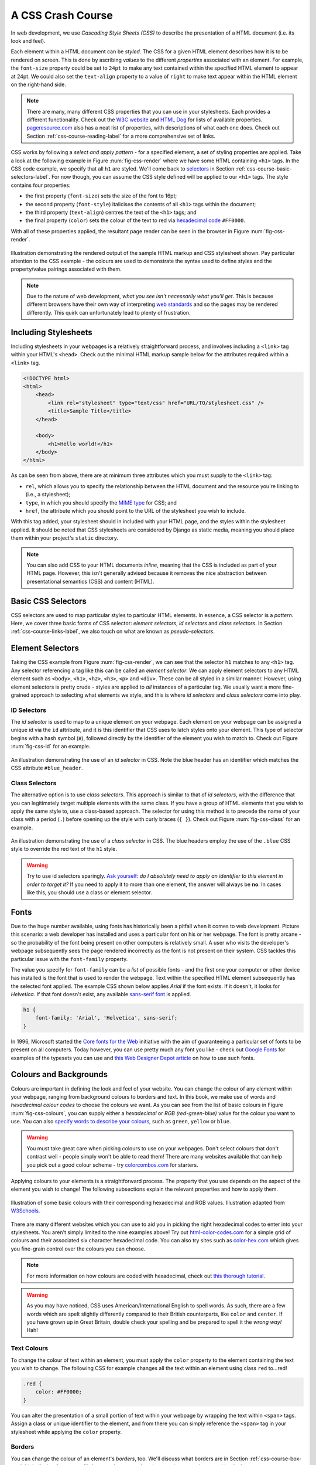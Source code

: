 .. _css-course-label:

A CSS Crash Course
==================
In web development, we use *Cascading Style Sheets (CSS)* to describe the presentation of a HTML document (i.e. its look and feel).

Each element within a HTML document can be *styled*. The CSS for a given HTML element describes how it is to be rendered on screen. This is done by ascribing *values* to the different *properties* associated with an element. For example, the ``font-size`` property could be set to ``24pt`` to make any text contained within the specified HTML element to appear at 24pt. We could also set the ``text-align`` property to a value of ``right`` to make text appear within the HTML element on the right-hand side.

.. note:: There are many, many different CSS properties that you can use in your stylesheets. Each provides a different functionality. Check out the `W3C website <http://www.w3.org/TR/CSS2/propidx.html>`_ and `HTML Dog <http://www.htmldog.com/reference/cssproperties/>`_ for lists of available properties. `pageresource.com <http://www.pageresource.com/dhtml/cssprops.htm>`_ also has a neat list of properties, with descriptions of what each one does. Check out Section :ref:`css-course-reading-label` for a more comprehensive set of links.

CSS works by following a *select and apply pattern* - for a specified element, a set of styling properties are applied. Take a look at the following example in Figure :num:`fig-css-render` where we have some HTML containing ``<h1>`` tags. In the CSS code example, we specify that all ``h1`` are styled.  We'll come back to `selectors <http://www.w3schools.com/cssref/css_selectors.asp>`_ in Section :ref:`css-course-basic-selectors-label`. For now though, you can assume the CSS style defined will be applied to our ``<h1>`` tags. The style contains four properties:

- the first property (``font-size``) sets the size of the font to 16pt;
- the second property (``font-style``) italicises the contents of all ``<h1>`` tags within the document;
- the third property (``text-align``) centres the text of the ``<h1>`` tags; and
- the final property (``color``) sets the colour of the text to red via `hexadecimal code <http://html-color-codes.com/>`_ ``#FF0000``.

With all of these properties applied, the resultant page render can be seen in the browser in Figure :num:`fig-css-render`.

.. _fig-css-render:

.. figure:: ../images/css-render.pdf
	:figclass: align-center

	Illustration demonstrating the rendered output of the sample HTML markup and CSS stylesheet shown. Pay particular attention to the CSS example - the colours are used to demonstrate the syntax used to define styles and the property/value pairings associated with them.

.. note:: Due to the nature of web development, *what you see isn't necessarily what you'll get*. This is because different browsers have their own way of interpreting `web standards <http://en.wikipedia.org/wiki/Web_standards>`_ and so the pages may be rendered differently. This quirk can unfortunately lead to plenty of frustration.

Including Stylesheets
---------------------
Including stylesheets in your webpages is a relatively straightforward process, and involves including a ``<link>`` tag within your HTML's ``<head>``. Check out the minimal HTML markup sample below for the attributes required within a ``<link>`` tag.

.. code-block:: html
	
	<!DOCTYPE html>
	<html>
	    <head>
	        <link rel="stylesheet" type="text/css" href="URL/TO/stylesheet.css" />
	        <title>Sample Title</title>
	    </head>
	    
	    <body>
	        <h1>Hello world!</h1>
	    </body>
	</html>

As can be seen from above, there are at minimum three attributes which you must supply to the ``<link>`` tag:

- ``rel``, which allows you to specify the relationship between the HTML document and the resource you're linking to (i.e., a stylesheet);
- ``type``, in which you should specify the `MIME type <http://en.wikipedia.org/wiki/Internet_media_type>`_ for CSS; and
- ``href``, the attribute which you should point to the URL of the stylesheet you wish to include.

With this tag added, your stylesheet should in included with your HTML page, and the styles within the stylesheet applied. It should be noted that CSS stylesheets are considered by Django as static media, meaning you should place them within your project's ``static`` directory.

.. note:: You can also add CSS to your HTML documents *inline*, meaning that the CSS is included as part of your HTML page. However, this isn't generally advised because it removes the nice abstraction between presentational semantics (CSS) and content (HTML). 

.. _css-course-basic-selectors-label:

Basic CSS Selectors
-------------------
CSS selectors are used to map particular styles to particular HTML elements. In essence, a CSS selector is a *pattern*. Here, we cover three basic forms of CSS selector: *element selectors*, *id selectors* and *class selectors*. In Section :ref:`css-course-links-label`, we also touch on what are known as *pseudo-selectors*.

Element Selectors
-----------------
Taking the CSS example from Figure :num:`fig-css-render`, we can see that the selector ``h1`` matches to any ``<h1>`` tag. Any selector referencing a tag like this can be called an *element selector*. We can apply element selectors to any HTML element such as ``<body>``, ``<h1>``, ``<h2>``, ``<h3>``, ``<p>`` and ``<div>``. These can be all styled in a similar manner. However, using element selectors is pretty crude - styles are applied to *all* instances of a particular tag. We usually want a more fine-grained approach to selecting what elements we style, and this is where *id selectors* and *class selectors* come into play.

ID Selectors
............
The *id selector* is used to map to a unique element on your webpage. Each element on your webpage can be assigned a unique id via the ``id`` attribute, and it is this identifier that CSS uses to latch styles onto your element. This type of selector begins with a hash symbol (``#``), followed directly by the identifier of the element you wish to match to. Check out Figure :num:`fig-css-id` for an example.

.. _fig-css-id:

.. figure:: ../images/css-id.pdf
	:figclass: align-center

	An illustration demonstrating the use of an *id selector* in CSS. Note the blue header has an identifier which matches the CSS attribute ``#blue_header``.

Class Selectors
...............
The alternative option is to use *class selectors*. This approach is similar to that of *id selectors*, with the difference that you can legitimately target multiple elements with the same class. If you have a group of HTML elements that you wish to apply the same style to, use a class-based approach. The selector for using this method is to precede the name of your class with a period (``.``) before opening up the style with curly braces (``{ }``). Check out Figure :num:`fig-css-class` for an example.

.. _fig-css-class:

.. figure:: ../images/css-class.pdf
	:figclass: align-center

	An illustration demonstrating the use of a *class selector* in CSS. The blue headers employ the use of the ``.blue`` CSS style to override the red text of the ``h1`` style.

.. warning:: Try to use id selectors sparingly. `Ask yourself: <http://net.tutsplus.com/tutorials/html-css-techniques/the-30-css-selectors-you-must-memorize/>`_ *do I absolutely need to apply an identifier to this element in order to target it?* If you need to apply it to more than one element, the answer will always be **no**. In cases like this, you should use a class or element selector.

Fonts
-----
Due to the huge number available, using fonts has historically been a pitfall when it comes to web development. Picture this scenario: a web developer has installed and uses a particular font on his or her webpage. The font is pretty arcane - so the probability of the font being present on other computers is relatively small. A user who visits the developer's webpage subsequently sees the page rendered incorrectly as the font is not present on their system. CSS tackles this particular issue with the ``font-family`` property.

The value you specify for ``font-family`` can be a *list* of possible fonts - and the first one your computer or other device has installed is the font that is used to render the webpage. Text within the specified HTML element subsequently has the selected font applied. The example CSS shown below applies *Arial* if the font exists. If it doesn't, it looks for *Helvetica*. If that font doesn't exist, any available `sans-serif font <http://en.wikipedia.org/wiki/Sans-serif>`_ is applied.

.. code-block:: css
	
	h1 {
	    font-family: 'Arial', 'Helvetica', sans-serif;
	}

In 1996, Microsoft started the `Core fonts for the Web <http://en.wikipedia.org/wiki/Core_fonts_for_the_Web>`_ initiative with the aim of guaranteeing a particular set of fonts to be present on all computers. Today however, you can use pretty much any font you like - check out `Google Fonts <http://www.google.com/fonts>`_ for examples of the typesets you can use and `this Web Designer Depot article <http://www.webdesignerdepot.com/2013/01/how-to-use-any-font-you-like-with-css3/>`_ on how to use such fonts.

Colours and Backgrounds
-----------------------
Colours are important in defining the look and feel of your website. You can change the colour of any element within your webpage, ranging from background colours to borders and text. In this book, we make use of words and *hexadecimal colour codes* to choose the colours we want. As you can see from the list of basic colours in Figure :num:`fig-css-colours`, you can supply either a *hexadecimal* or *RGB (red-green-blue)* value for the colour you want to use. You can also `specify words to describe your colours <http://www.w3schools.com/cssref/css_colornames.asp>`_, such as ``green``, ``yellow`` or ``blue``.

.. warning:: You must take great care when picking colours to use on your webpages. Don't select colours that don't contrast well - people simply won't be able to read them! There are many websites available that can help you pick out a good colour scheme - try `colorcombos.com <http://www.colorcombos.com/>`_ for starters.

Applying colours to your elements is a straightforward process. The property that you use depends on the aspect of the element you wish to change! The following subsections explain the relevant properties and how to apply them.

.. _fig-css-colours:

.. figure:: ../images/css-colours.pdf
	:figclass: align-center
	
	Illustration of some basic colours with their corresponding hexadecimal and RGB values. Illustration adapted from `W3Schools <http://www.w3schools.com/cssref/css_colors.asp>`_.

There are many different websites which you can use to aid you in picking the right hexadecimal codes to enter into your stylesheets. You aren't simply limited to the nine examples above! Try out `html-color-codes.com <http://html-color-codes.com/>`_ for a simple grid of colours and their associated six character hexadecimal code. You can also try sites such as `color-hex.com <http://www.color-hex.com/color-wheel/>`_ which gives you fine-grain control over the colours you can choose.

.. note:: For more information on how colours are coded with hexadecimal, check out `this thorough tutorial <http://www.quackit.com/css/css_color_codes.cfm>`_.

.. warning:: As you may have noticed, CSS uses American/International English to spell words. As such, there are a few words which are spelt slightly differently compared to their British counterparts, like ``color`` and ``center``. If you have grown up in Great Britain, double check your spelling and be prepared to spell it the *wrong way!* Hah!

.. _css-course-colours-text-label:

Text Colours
............
To change the colour of text within an element, you must apply the ``color`` property to the element containing the text you wish to change.
The following CSS for example changes all the text within an element using class ``red`` to...red!

.. code-block:: css
	
	.red {
	    color: #FF0000;
	}

You can alter the presentation of a small portion of text within your webpage by wrapping the text within ``<span>`` tags. Assign a class or unique identifier to the element, and from there you can simply reference the ``<span>`` tag in your stylesheet while applying the ``color`` property.

Borders
.......
You can change the colour of an element's *borders*, too. We'll discuss what borders are in Section :ref:`css-course-box-model-label` - but for now, we'll show you how to apply colours to them to make everything look pretty.

Border colours can be specified with the ``border-color`` property. You can supply one colour for all four sides of your border, or specify a different colour for each side. To achieve this, you'll need to supply different colours, each separated by a space.

.. code-block:: css
	
	.some-element {
	    border-color: #000000 #FF0000 #00FF00
	}

In the example above, we use multiple colours to specify a different colour for three sides. Starting at the top, we rotate clockwise. Thus, the order of colours for each side would be ``top right bottom left``.

Our example applies any element with class ``some-element`` with a black top border, a red right border and a green bottom border. No left border value is supplied, meaning that the left-hand border is left transparent. To specify a color for only one side of an element's border, consider using the ``border-top-color``, ``border-right-color``, ``border-bottom-color`` and ``border-left-color`` properties where appropriate.

Background Colours
..................
You can also change the colour of an element's background through use of the CSS ``background-color`` property. Like the ``color`` property described above, the ``background-color`` property can be easily applied by specifying a single colour as its value. Check out the example below which applies a bright green background to the entire webpage. Yuck!

.. code-block:: css
	
	body {
	    background-color: #00FF00;
	}

Background Images
.................
Of course, a colour isn't the only way to change your backgrounds. You can also apply background images to your elements, too. We can achieve this through the ``background-image`` property.

.. code-block:: css
	
	#some-unique-element {
	    background-image: url('../images/filename.png');
	    background-color: #000000;
	}

The example above makes use of ``filename.png`` as the background image for the element with identifier ``some-unique-element``. The path to your image is specified *relative to the path of your CSS stylesheet*. Our example above uses the `double dot notation to specify the relative path <http://programmers.stackexchange.com/a/186719>`_ to the image. *Don't provide an absolute path here; it won't work as you expect!* We also apply a black background colour to fill the gaps left by our background image - it may not fill the entire size of the element.

.. note:: By default, background images default to the top-left corner of the relevant element and are repeated on both the horizontal and vertical axes. You can customise this functionality by altering `how the image is repeated <http://www.w3schools.com/cssref/pr_background-repeat.asp>`_ with the ``background-image`` property. You can also specify `where the image is placed <http://www.w3schools.com/cssref/pr_background-position.asp>`_ by default with the ``background-position`` property.

.. _css-course-positioning:

Containers, Block-Level and Inline Elements
-------------------------------------------
Throughout the crash course thus far, we've introduced you to the ``<span>`` element but have neglected to tell you what it is. All will become clear in this section as we explain *inline* and *block-level* elements.

A ``<span>`` is considered to be a so-called *container element*. Along with a ``<div>`` tag, these elements are themselves meaningless and are provided only for you to *contain* and *separate* your page's content in a logical manner. For example, you may use a ``<div>`` to contain markup related to a navigation bar, with another ``<div>`` to contain markup related to the footer of your webpage. As containers themselves are meaningless, styles are usually applied to help control the presentational semantics of your webpage.

Containers come in two flavours: *block-level elements* and *inline elements*. Check out Figure :num:`fig-css-nesting-blocks` for an illustration of the two kinds in action, and read on for a short description of each.

.. _fig-css-nesting-blocks:

.. figure:: ../images/css-nesting-blocks.pdf
	:figclass: align-center
	
	Diagram demonstrating how block-level elements and inline elements are rendered by default. With block-level elements as green, note how a line break is taken between each element. Conversely, inline elements can appear on the same line beside each other. You can also nest block-level and inline elements within each other, but block-level elements cannot be nested within an inline element.

Block-Level Elements
....................
In simple terms, a *block-level element* are by default rectangular in shape and spread across the entire width of the containing element. Block-level elements therefore by default appear underneath each other. The rectangular structure of each block-level element is commonly referred to as the *box model*, which we discuss in Section :ref:`css-course-box-model-label`. A typical block-level element you will use is the ``<div>`` tag, short for *division.*

Block-level elements can be nested within other block-level elements to create a hierarchy of elements. You can also nest *inline elements* within block-level elements, but not vice-versa! Read on to find out why.

Inline Elements
...............
An *inline element* does exactly what it says on the tin. These elements appear *inline* to block-level elements on your webpage, and are commonly found to be wrapped around text. You'll find that ``<span>`` tags are commonly used for this purpose.

This text-wrapping application was explained in Section :ref:`css-course-colours-text-label`, where a portion of text could be wrapped in ``<span>`` tags to change its colour. The corresponding HTML markup would look similar to the example below.

.. code-block:: html
	
	<div>
	    This is some text wrapped within a block-level element. <span class="red">This text is wrapped within an inline element!</span> But this text isn't.
	</div>

Refer back to Figure :num:`fig-css-nesting-blocks` to refresh your mind about what you can and cannot nest before you move on.

Basic Positioning
-----------------
An important concept that we have not yet covered in this CSS crash course regards the positioning of elements within your webpage. Most of the time, you'll be satisfied with inline elements appearing alongside each other, and block-level elements appearing underneath each other. These elements are said to be *positioned statically*.

However, there will be scenarios where you require a little bit more control on where everything goes. In this section, we'll briefly cover three important techniques for positioning elements within your webpage: *floats*, *relative positioning* and *absolute positioning*.

Floats
......
CSS *floats* are one of the most straightforward techniques for positioning elements within your webpage. Using floats allows us to position elements to the left or right of a particular container - or page.

Let's work through an example. Consider the following HTML markup and CSS code.

.. code-block:: html
	
	<div class="container">
	    <span class="yellow">Span 1</span>
	    <span class="blue">Span 2</span>
	</div>

.. code-block:: css
	
	.container {
	    border: 1px solid black;
	}
	
	.yellow {
	    background-color: yellow;
	    border: 1px solid black;
	}
	
	.blue {
	    background-color: blue;
	    border: 1px solid black;
	}

This produces the output shown below.

.. raw:: html
	
	<style type="text/css">
		.css-float-ex1-container {
		    border: 1px solid black;
			padding: 10px;
		}
	
		.css-float-ex1-yellow {
		    background-color: yellow;
		    border: 1px solid black;
		}
	
		.css-float-ex1-blue {
		    background-color: blue;
		    border: 1px solid black;
		}
	</style>
	
	<div class="css-float-ex1-container">
	    <span class="css-float-ex1-yellow">Span 1</span>
	    <span class="css-float-ex1-blue">Span 2</span>
	</div>
	
We can see that each element follows its natural flow: the container element with class ``container`` spans the entire width of its parent container, while each of the ``<span>`` elements are enclosed inline within the parent. Now suppose that we wish to then move the blue element with text ``Span 2`` to the right of its container. We can achieve this by modifying our CSS ``.blue`` class to look like the following example.

.. code-block:: css
	
	.blue {
	    background-color: blue;
	    border: 1px solid black;
	    float: right;
	}

By applying the ``float: right;`` property and value pairing, we should then see something similar to the example shown below.

.. raw:: html
	
	<style type="text/css">
		.css-float-ex2-container {
		    border: 1px solid black;
			padding: 10px;
		}

		.css-float-ex2-yellow {
		    background-color: yellow;
		    border: 1px solid black;
		}

		.css-float-ex2-blue {
		    background-color: blue;
		    border: 1px solid black;
		    float: right;
		}
	</style>

	<div class="css-float-ex2-container">
	    <span class="css-float-ex2-yellow">Span 1</span>
	    <span class="css-float-ex2-blue">Span 2</span>
	</div>

Note how the ``.blue`` element now appears at the right of its parent container, ``.container``. We have in effect disturbed the natural flow of our webpage by artificially moving an element! What if we then also applied ``float: left`` to the ``.yellow`` ``<span>``?

.. raw:: html
	
	<style type="text/css">
		.css-float-ex3-container {
		    border: 1px solid black;
			padding: 10px;
			margin-bottom: 20px;
		}

		.css-float-ex3-yellow {
		    background-color: yellow;
		    border: 1px solid black;
		    float: left;
		}

		.css-float-ex3-blue {
		    background-color: blue;
		    border: 1px solid black;
		    float: right;
		}
	</style>

	<div class="css-float-ex3-container">
	    <span class="css-float-ex3-yellow">Span 1</span>
	    <span class="css-float-ex3-blue">Span 2</span>
	</div>

This would float the ``.yellow`` element, removing it from the natural flow of the webpage. In effect, it is not sitting on top of the ``.container`` container. This explains why the parent container does not now fill down with the ``<span>`` elements like you would expect. You can apply the ``overflow: hidden;`` property to the parent container as shown below to fix this problem. For more information on how this trick works, have a look at `this QuirksMode.org online article <http://www.quirksmode.org/css/clearing.html>`_.

.. code-block:: css
	
	.container {
	    border: 1px solid black;
	    overflow: hidden;
	}

.. raw:: html

	<style type="text/css">
		.css-float-ex4-container {
		    border: 1px solid black;
		    overflow: hidden;
			padding: 10px;
		}

		.css-float-ex4-yellow {
		    background-color: yellow;
		    border: 1px solid black;
		    float: left;
		}

		.css-float-ex4-blue {
		    background-color: blue;
		    border: 1px solid black;
		    float: right;
		}
	</style>

	<div class="css-float-ex4-container">
	    <span class="css-float-ex4-yellow">Span 1</span>
	    <span class="css-float-ex4-blue">Span 2</span>
	</div>

Applying ``overflow: hidden`` ensures that that our ``.container`` pushes down to the appropriate height.

Relative Positioning
....................
*Relative positioning* can be used if you required a greater degree of control over where elements are positioned on your webpage. As the name may suggest to you, relative positioning allows you to position an element *relative to where it would otherwise be located.* We make use of relative positioning with the ``position: relative;`` property and value pairing. However, that's only part of the story.

Let's explain how this works. Consider our previous example where two ``<span>`` elements are sitting within their container.

.. code-block:: html
	
	<div class="container">
	    <span class="yellow">Span 1</span>
	    <span class="blue">Span 2</span>
	</div>

.. code-block:: css
	
	.container {
	    border: 1px solid black;
	    height: 200px;
	}
	
	.yellow {
	    background-color: yellow;
	    border: 1px solid black;
	}
	
	.blue {
	    background-color: blue;
	    border: 1px solid black;
	}

This produces the following result - just as we would expect. Note that we have artificially increased the ``height`` of our ``container`` element to 150 pixels. This will allow us more room with which to play with.

.. raw:: html

	<style type="text/css">
		.css-rel-ex1-container {
		    border: 1px solid black;
			padding: 10px;
			height: 150px;
		}

		.css-rel-ex1-yellow {
		    background-color: yellow;
		    border: 1px solid black;
		}

		.css-rel-ex1-blue {
		    background-color: blue;
		    border: 1px solid black;
		}
	</style>

	<div class="css-rel-ex1-container">
	    <span class="css-rel-ex1-yellow">Span 1</span>
	    <span class="css-rel-ex1-blue">Span 2</span>
	</div>

Now let's attempt to position our ``.blue`` ``<span>`` element relatively. First, we apply the ``position: relative;`` property and value pairing to our ``.blue`` class, like so.

.. code-block:: css
	
	.blue {
	    background-color: blue;
	    border: 1px solid black;
	    position: relative;
	}

This has no effect on the positioning of our ``.blue`` element. What it does do however is change the positioning of ``.blue`` from ``static`` to ``relative``. This paves the way for us to specify where - from the original position of our element - we now wish the element to be located at.

.. code-block:: css
	
	.blue {
	    background-color: blue;
	    border: 1px solid black;
	    position: relative;
	    left: 150px;
	    top: 80px;
	}

By applying the ``left`` and ``top`` properties as shown in the example above, we are wanting the ``.blue`` element to be *pushed* 150 pixels *from the left*. In other words, we move the element 150 pixels to the right. Think about that carefully! The ``top`` property indicates that the element should be pushed 80 pixels from the *top* of the element. The result our experimentation can be seen below.

.. raw:: html

	<style type="text/css">
		.css-rel-ex2-container {
		    border: 1px solid black;
			padding: 10px;
			height: 150px;
		}

		.css-rel-ex2-yellow {
		    background-color: yellow;
		    border: 1px solid black;
		}

		.css-rel-ex2-blue {
		    background-color: blue;
		    border: 1px solid black;
			position: relative;
		    left: 150px;
		    top: 80px;
		}
	</style>

	<div class="css-rel-ex2-container">
	    <span class="css-rel-ex2-yellow">Span 1</span>
	    <span class="css-rel-ex2-blue">Span 2</span>
	</div>

From this behaviour, we can deduce that the properties ``right`` and ``bottom`` *push* elements from the right and bottom respectively. We can test this out by applying the properties to our ``.yellow`` class as shown below.

.. code-block:: css
	
	.yellow {
	    background-color: blue;
	    border: 1px solid black;
	    float: right;
	    position: relative;
	    right: 10px;
	    bottom: 10px;
	}

This produces the following output. The ``.yellow`` container is pushed into the top left-hand corner of our container by pushing up and to the right.

.. raw:: html

	<style type="text/css">
		.css-rel-ex3-container {
		    border: 1px solid black;
			padding: 10px;
			height: 150px;
		}

		.css-rel-ex3-yellow {
		    background-color: yellow;
		    border: 1px solid black;
		    position: relative;
		    right: 10px;
		    bottom: 10px;
		}

		.css-rel-ex3-blue {
		    background-color: blue;
		    border: 1px solid black;
			position: relative;
		    left: 150px;
		    top: 80px;
		}
	</style>

	<div class="css-rel-ex3-container">
	    <span class="css-rel-ex3-yellow">Span 1</span>
	    <span class="css-rel-ex3-blue">Span 2</span>
	</div>

.. note:: What happens if you apply both a ``top`` and ``bottom`` property, or a ``left`` and ``right`` property? Interestingly, the *first* property for the relevant axis is applied. For example, if ``bottom`` is specified before ``top``, the ``bottom`` property is used.

We can even apply relative positioning to elements which are floated. Consider our earlier example where the two ``<span>`` elements were positioned on either side of the container by floating ``.blue`` to the right.

.. raw:: html

	<style type="text/css">
		.css-rel-ex4-container {
		    border: 1px solid black;
			padding: 10px;
		}

		.css-rel-ex4-yellow {
		    background-color: yellow;
		    border: 1px solid black;
		}

		.css-rel-ex4-blue {
		    background-color: blue;
		    border: 1px solid black;
			float: right;
		}
	</style>

	<div class="css-rel-ex4-container">
	    <span class="css-rel-ex4-yellow">Span 1</span>
	    <span class="css-rel-ex4-blue">Span 2</span>
	</div>

We can then alter the ``.blue`` class to the following.

.. code-block:: css
	
	.blue {
	    background-color: blue;
	    border: 1px solid black;
	    float: right;
	    position: relative;
	    right: 100px;
	}

.. raw:: html

	<style type="text/css">
		.css-rel-ex5-container {
		    border: 1px solid black;
			padding: 10px;
		}

		.css-rel-ex5-yellow {
		    background-color: yellow;
		    border: 1px solid black;
		}

		.css-rel-ex5-blue {
		    background-color: blue;
		    border: 1px solid black;
			float: right;
			position: relative;
			right: 150px;
		}
	</style>

	<div class="css-rel-ex5-container">
	    <span class="css-rel-ex5-yellow">Span 1</span>
	    <span class="css-rel-ex5-blue">Span 2</span>
	</div>

This therefore means that relative positioning works from the position at which the element would have otherwise been at - regardless of any other position-changing properties being applied. Neat!

Absolute Positioning
....................
Our final positioning technique is *absolute positioning.* While we still modify the ``position`` parameter of a style, we use ``absolute`` as the value instead of ``relative``. In contrast to relative positioning, absolute positioning places an element *relative to its first parent element that has a position value other than static.* This may sound a little bit confusing, but let's go through it step by step to figure out what exactly happens.

First, we can again take our earlier example of the two coloured ``<span>`` elements within a ``<div>`` container. The two ``<span>`` elements are placed side-by-side as they would naturally.

.. code-block:: html
	
	<div class="container">
	    <span class="yellow">Span 1</span>
	    <span class="blue">Span 2</span>
	</div>

.. code-block:: css
	
	.container {
	    border: 1px solid black;
	    height: 70px;
	}
	
	.yellow {
	    background-color: yellow;
	    border: 1px solid black;
	}
	
	.blue {
	    background-color: blue;
	    border: 1px solid black;
	}

This produces the output shown below. Note that we again set our ``.container`` height to an artificial value of 70 pixels to give us more room.

.. raw:: html
	
	<style type="text/css">
		.css-abs-ex1-hidden-container {
			position: relative;
		}
		
		.css-abs-ex1-container {
		    border: 1px solid black;
			padding: 10px;
			height: 70px;
		}
	
		.css-abs-ex1-yellow {
		    background-color: yellow;
		    border: 1px solid black;
		}
	
		.css-abs-ex1-blue {
		    background-color: blue;
		    border: 1px solid black;
		}
	</style>
	
	<div class="css-abs-ex1-hidden-container">
		<div class="css-abs-ex1-container">
		    <span class="css-abs-ex1-yellow">Span 1</span>
		    <span class="css-abs-ex1-blue">Span 2</span>
		</div>
	</div>

We now apply absolute positioning to our ``.blue`` element.

.. code-block:: css
	
	.blue {
	    background-color: blue;
	    border: 1px solid black;
	    position: absolute;
	}

Like with relative positioning, this has no overall effect on the positioning of our blue element in the webpage. We must apply one or more of ``top``, ``bottom``, ``left`` or ``right`` in order for a new position to take effect. As a demonstration, we can apply ``top`` and ``left`` properties to our blue element like in the example below.

.. code-block:: css
	
	.blue {
	    background-color: blue;
	    border: 1px solid black;
	    position: absolute;
	    top: 0;
	    left: 0;
	}


.. raw:: html

	<style type="text/css">
		.css-abs-ex2-hidden-container {
			position: relative;
			padding-top: 30px;
		}

		.css-abs-ex2-container {
		    border: 1px solid black;
			padding: 10px;
			height: 70px;
		}

		.css-abs-ex2-yellow {
		    background-color: yellow;
		    border: 1px solid black;
		}

		.css-abs-ex2-blue {
		    background-color: blue;
		    border: 1px solid black;
		    position: absolute;
		    top: 0;
		    left: 0;
		}
	</style>

	<div class="css-abs-ex2-hidden-container">
		<div class="css-abs-ex2-container">
		    <span class="css-abs-ex2-yellow">Span 1</span>
		    <span class="css-abs-ex2-blue">Span 2</span>
		</div>
	</div>

Wow, what happened here? Our blue element is now positioned outside of our container! You'll note that if you run this code within your own web browser window, the blue element appears in the top left-hand corner of the viewport. This therefore means that our ``top``, ``bottom``, ``left`` and ``right`` properties take on a slightly different meaning when absolute positioning is concerned.

As our container element's position is by default set to ``position: static``, the blue and yellow elements are moving to the top left and bottom right of our screen respectively. Let's now modify our ``.yellow`` class to move the yellow ``<span>`` to 5 pixels from the bottom right-hand corner of our page. The ``.yellow`` class now looks like the example below.

.. code-block:: css
	
	.yellow {
	    background-color: yellow;
	    border: 1px solid black;
	    position: absolute;
	    bottom: 5px;
	    right: 5px;
	}

This produces the following result.

.. raw:: html

	<style type="text/css">
		.css-abs-ex3-hidden-container {
			position: relative;
			padding: 30px 0 35px;
		}

		.css-abs-ex3-container {
		    border: 1px solid black;
			padding: 10px;
			height: 70px;
		}

		.css-abs-ex3-yellow {
		    background-color: yellow;
		    border: 1px solid black;
		    position: absolute;
		    bottom: 5px;
		    right: 5px;
		}

		.css-abs-ex3-blue {
		    background-color: blue;
		    border: 1px solid black;
		    position: absolute;
		    top: 0;
		    left: 0;
		}
	</style>

	<div class="css-abs-ex3-hidden-container">
		<div class="css-abs-ex3-container">
		    <span class="css-abs-ex3-yellow">Span 1</span>
		    <span class="css-abs-ex3-blue">Span 2</span>
		</div>
	</div>

But what if we don't want our elements to be positioned absolutely in relation to the entire page? More often than not, we'll be looking to adjusting the positioning of our elements in relation to a container. If we recall our definition for absolute positioning, we will note that absolute positions are calculated *relative to the first parent element that has a position value other than static.* As our container is the only parent for our two ``<span>`` elements, the container to which the absolutely positioned elements is therefore the ``<body>`` of our HTML page. We can fix this by adding ``position: relative;`` to our ``.container`` class, just like in the example below.

.. code-block:: css
	
	.container {
	    border: 1px solid black;
	    height: 70px;
	    position: relative;
	}

This produces the following result. ``.container`` becomes the first parent element with a position value of anything other than ``relative``, meaning our ``<span>`` elements latch on!

.. raw:: html

	<style type="text/css">
		.css-abs-ex4-hidden-container {
			position: relative;
		}

		.css-abs-ex4-container {
		    border: 1px solid black;
			padding: 10px;
			height: 70px;
			position: relative;
		}

		.css-abs-ex4-yellow {
		    background-color: yellow;
		    border: 1px solid black;
		    position: absolute;
		    bottom: 5px;
		    right: 5px;
		}

		.css-abs-ex4-blue {
		    background-color: blue;
		    border: 1px solid black;
		    position: absolute;
		    top: 0;
		    left: 0;
		}
	</style>

	<div class="css-abs-ex4-hidden-container">
		<div class="css-abs-ex4-container">
		    <span class="css-abs-ex4-yellow">Span 1</span>
		    <span class="css-abs-ex4-blue">Span 2</span>
		</div>
	</div>

Our elements are now absolutely positioned in relation to ``.container``. Awesome! Let's adjust the positioning values of our two ``<span>`` elements to move them around.

.. code-block:: css
	
	.yellow {
	    background-color: yellow;
	    border: 1px solid black;
	    position: absolute;
	    top: 20px;
	    right: 100px;
	}
	
	.blue {
	    background-color: blue;
	    border: 1px solid black;
	    position: absolute;
	    float: right;
	    bottom: 50px;
	    left: 40px;
	}

.. raw:: html

	<style type="text/css">
		.css-abs-ex5-hidden-container {
			position: relative;
		}

		.css-abs-ex5-container {
		    border: 1px solid black;
			padding: 10px;
			height: 70px;
			position: relative;
		}

		.css-abs-ex5-yellow {
		    background-color: yellow;
		    border: 1px solid black;
		    position: absolute;
		    top: 20px;
		    right: 100px;
		}

		.css-abs-ex5-blue {
		    background-color: blue;
		    border: 1px solid black;
		    position: absolute;
		    float: right;
		    bottom: 50px;
		    left: 40px;
		}
	</style>

	<div class="css-abs-ex5-hidden-container">
		<div class="css-abs-ex5-container">
		    <span class="css-abs-ex5-yellow">Span 1</span>
		    <span class="css-abs-ex5-blue">Span 2</span>
		</div>
	</div>

Note that we also apply ``float: right;`` to our ``.blue`` element. This is to demonstrate that unlike relative positioning, absolute positioning *ignores any other positioning properties applied to an element*. ``top: 10px`` for example will always ensure that an element appears 10 pixels down from its parent (set with ``position: relative;``), regardless of whether the element has been floated or not.

.. _css-course-box-model-label:

The Box Model
-------------
When using CSS, you're never too far away from using *padding*, *borders* and *margins*. These properties are some of the most fundamental styling techniques which you can apply to the elements within your webpages. They are incredibly important and are all related to what we call the *CSS box model.*

Each element that you create on a webpage can be considered as a box. The `CSS box model <http://www.w3.org/TR/CSS2/box.html>`_ is defined by the `W3C <http://www.w3.org/>`_ as a formal means of describing the elements or boxes that you create, and how they are rendered in your web browser's viewport. Each element or box consists of *four separate areas*, all of which are illustrated in Figure :num:`fig-css-box-model`. The areas - listed from inside to outside - are the *content area*, the *padding area*, the *border area* and the *margin area*.

.. _fig-css-box-model:

.. figure:: ../images/css-box-model.pdf
	:figclass: align-center
	
	An illustration demonstrating the CSS box model, complete with key showing the four areas of the model.

For each element within a webpage, you can create a margin, apply some padding or a border with the respective properties ``margin``, ``padding`` and ``border``. Margins clear a transparent area around the border of your element, meaning margins are incredibly useful for creating a gap between elements. In contrast, padding creates a gap between the content of an element and its border. This therefore gives the impression that the element appears wider. If you supply a background colour for an element, the background colour is extended with the element's padding. Finally, borders are what you might expect them to be - they provide a border around your element's content and padding.

For more information on the CSS box model, check out `addedbytes excellent explanation of the model <http://www.addedbytes.com/articles/for-beginners/the-box-model-for-beginners/>`_. Heck, `why not even order a t-shirt with the box model on it <http://cssboxmodel.com/>`_?

.. warning:: As you may gather from examining Figure :num:`fig-css-box-model`, the width of an element isn't defined simply by the value you enter as the element's ``width``. Rather, you should always consider the width of the border and padding on both sides of your element. This can be represented mathematically as:
	
	``total_width = content_width + left padding + right padding + left border + left margin + right margin``

	Don't forget this. You'll save yourself a lot of trouble if you don't!

Styling Lists
-------------
Lists are everywhere. Whether you're reading a list of learning outcomes for a course or a reading a list of times for the train, you know what a list looks like and appreciate its simplicity. If you have a list of items on a webpage, why not use a HTML list? Using lists within your webpages - `according to Brainstorm and Raves <http://brainstormsandraves.com/articles/semantics/structure/>`_ - promotes good HTML document structure, allowing text-based browsers, screen readers and other browsers that do not support CSS to render your page in a sensible manner.

Lists however don't look particularly appealing to end-users. Take the following HTML list that we'll be styling as we go along trying out different things.

.. code-block:: html
	
	<ul class="sample-list">
	    <li>Django</li>
	    <li>How to Tango with Django</li>
	    <li>Two Scoops of Django</li>
	</ul>

Rendered without styling, the list looks pretty boring.

.. raw:: html
	
	<style type="text/css">
		.css-lists-border {
		    overflow: hidden;
		    border: 1px solid black;
		    padding: 10px 0 10px;
		    margin: 10px 0 10px;
		}
	</style>
	
	<div class="css-lists-border">
		<ul>
		    <li>Django</li>
		    <li>How to Tango with Django</li>
		    <li>Two Scoops of Django</li>
		</ul>
	</div>

Let's make some modifications. First, let's get rid of the ugly bullet points. With our ``<ul>`` element already (and conveniently) set with class ``sample-list``, we can create the following style.

.. code-block:: css
	
	.sample-list {
	    list-style-type: none;
	}

This produces the following result. Note the now lacking bullet points!

.. raw:: html
	
	<style type="text/css">
	    .css-lists-ex2 {
	        list-style-type: none;
	    }
	</style>
	
	<div class="css-lists-border">
		<ul class="css-lists-ex2">
		    <li>Django</li>
		    <li>How to Tango with Django</li>
		    <li>Two Scoops of Django</li>
		</ul>
	</div>

Let's now change the orientation of our list. We can do this by altering the ``display`` property of each of our list's elements (``<li>``). The following style maps to this for us.

.. code-block:: css
	
	.sample-list li {
	    display: inline;
	}

When applied, our list elements now appear on a single line, just like in the example below.

.. raw:: html
	
	<style type="text/css">
	    .css-lists-ex3 {
	        list-style-type: none;
	    }
		
		.css-lists-ex3 li {
		    display: inline;
		}
	</style>
	
	<div class="css-lists-border">
		<ul class="css-lists-ex3">
		    <li>Django</li>
		    <li>How to Tango with Django</li>
		    <li>Two Scoops of Django</li>
		</ul>
	</div>

While we may have the correct orientation, our list now looks awful. Where does one element start and the other end? It's a complete mess! Let's adjust our list element style and add some contrast and padding to make things look nicer.

.. code-block:: css
	
	.example-list li {
	    display: inline;
	    background-color: #333333;
	    color: #FFFFFF;
	    padding: 10px;
	}

When applied, our list looks so much better - and quite professional, too!

.. raw:: html

	<style type="text/css">
	    .css-lists-ex4 {
	        list-style-type: none;
	    }

		.css-lists-ex4 li {
		    display: inline;
		    background-color: #333333;
		    color: #FFFFFF;
		    padding: 10px;
		}
	</style>
	
	<div class="css-lists-border">
		<ul class="css-lists-ex4">
		    <li>Django</li>
		    <li>How to Tango with Django</li>
		    <li>Two Scoops of Django</li>
		</ul>
	</div>

From the example, it is hopefully clear that lists can be easily customised to suit the requirements of your webpages. For more information and inspiration on how to style lists, you can check out some of the selected links below.

* Have a look at `this excellent tutorial on styling lists on A List Apart <http://alistapart.com/article/taminglists/>`_.
* Have a look at `this about.com article which demonstrates how to use your own bullets <http://webdesign.about.com/od/css/a/aa012907.htm>`_!
* Check out `this advanced tutorial from Web Designer Wall <http://webdesignerwall.com/tutorials/advanced-css-menu>`_ which uses graphics to make awesome looking lists. In the tutorial, the author uses Photoshop - you could try using a simpler graphics package if you don't feel confident with Photoshop.
* `This awesome site compilation from devsnippets.com <http://devsnippets.com/article/styling-your-lists.html>`_ provides some great inspiration and tips on how you can style lists.

The possibilities of styling lists is endless! You could say it's a never-ending list...

.. _css-course-links-label:

Styling Links
-------------
CSS provides you with the ability to easily style hyperlinks in any way you wish. You can change their colour, their font or any other aspect that you wish - and you can even change how they look when you hover over them!

Hyperlinks are represented within a HTML page through the ``<a>`` tag, which is short for *anchor*. We can apply styling to all hyperlinks within your webpage as shown in following example.

.. code-block:: css
	
	a {
	    color: red;
	    text-decoration: none;
	}

Every hyperlink's text colour is changed to red, with the default underline of the text removed. If we then want to change the ``color`` and ``text-decoration`` properties again when a user hovers over a link, we can create another style using the so-called `pseudo-selector <http://css-tricks.com/pseudo-class-selectors/>`_ ``:hover``. Our two styles now look like the example below.

.. code-block:: css
	
	a {
	    color: red;
	    text-decoration: none;
	}
	
	a:hover {
	    color: blue;
	    text-decoration: underline;
	}

This produces links as shown below. Hover over them to see them change!

.. raw:: html

	<style type="text/css">
	    .css-links-example {
		    padding: 10px 0 10px;
		    text-align: center;
		}
		.css-links-example a {
		    color: red;
		    text-decoration: none;
		}
		
		.css-links-example a:hover {
		    color: blue;
		    text-decoration: underline;
		}
	</style>
	
	<div class="css-links-example">
		<a href="http://www.django.com/">Django</a>&nbsp;&nbsp;
		<a href="http://www.tangowithdjango.com/">How to Tango with Django</a>&nbsp;&nbsp;
		<a href="http://2scoops.org/">Two Scoops of Django</a>
	</div>

You may not however wish for the same link styles across the entire webpage. For example, your navigation bar may have a dark background while the rest of your page has a light background. This would necessitate having different link stylings for the two areas of your webpage. The example below demonstrates how you can apply different link styles by using a slightly more complex CSS style selector.

.. code-block:: css
	
	#dark {
	    background-color: black;
	}
	
	#dark a {
	    color: white;
	    text-decoration: underline;
	}
	
	#dark a:hover {
	    color: aqua;
	}
	
	.light {
	    background-color: white;
	}
	
	.light a {
	    color: black;
	    text-decoration: none;
	}
	
	.light a:hover {
	    color: olive;
	    text-decoration: underline;
	}

We can then construct some simple markup to demonstrate these classes.

.. code-block:: html
	
	<div id="dark">
	    <a href="http://www.google.co.uk/">Google Search</a>
	</div>
	
	<div class="light">
	    <a href="http://www.bing.co.uk/">Bing Search</a>
	</div>

The resultant output looks similar to the example shown below. Again, hover over the links to see them change!

.. raw:: html

	<style type="text/css">
		#css-links-multiple-dark {
		    background-color: black;
			margin-bottom: 10px;
			padding: 5px;
			margin-top: 10px;
			width: 90%;
			margin-left: auto;
			margin-right: auto;
			border: 1px solid #000000;
		}
	
		#css-links-multiple-dark a {
		    color: white;
		    text-decoration: underline;
		}
	
		#css-links-multiple-dark a:hover {
		    color: aqua;
		}
	
		.css-links-multiple-light {
		    background-color: white;
			padding: 5px;
			margin-bottom: 10px;
			width: 90%;
			margin-left: auto;
			margin-right: auto;
			border: 1px solid #000000;
		}
	
		.css-links-multiple-light a {
		    color: black;
		    text-decoration: none;
		}
	
		.css-links-multiple-light a:hover {
		    color: olive;
		    text-decoration: underline;
		}
	</style>
	
	<div id="css-links-multiple-dark">
	    <a href="http://www.google.co.uk/">Google Search</a>
	</div>
	
	<div class="css-links-multiple-light">
	    <a href="http://www.bing.co.uk/">Bing Search</a>
	</div>

With a small amount of CSS, you can make some big changes in the way your webpages appear to end users.

The Cascade
-----------
It's worth pointing out where the *Cascading* in *Cascading Style Sheets* comes into play. You may have noticed in the example rendered output in Figure :num:`fig-css-render` that the red text is **bold**, yet no such property is defined in our ``h1`` style. This is a perfect example of what we mean by *cascading styles*. Most HTML elements have associated with them a *default style* which web browsers apply. For ``<h1>`` elements, the `W3C website provides a typical style that is applied <http://www.w3.org/TR/html-markup/h1.html#h1-display>`_. If you check the typical style, you'll notice that it contains a ``font-weight: bold;`` property and value pairing, explaining where the **bold** text comes from. As we define a further style for ``<h1>`` elements, typical property/value pairings *cascade* down into our style. If we define a new value for an existing property/value pairing (such as we do for ``font-size``), we *override* the existing value. This process can be repeated many times - and the property/value pairings at the end of the process are applied to the relevant element. Check out :num:`fig-css-cascading` for a graphical representation of the cascading process.

.. _fig-css-cascading:

.. figure:: ../images/css-cascading.pdf
	:figclass: align-center

	Illustration demonstrating the *cascading* in *Cascading Style Sheets* at work. Take note of the ``font-size`` property in our ``h1`` style - it is overridden from the default value. The cascading styles produce the resultant style, shown on the right of the illustration.

.. _css-course-reading-label:

Additional Reading
------------------
What we've discussed in this section is by no means a definitive guide to CSS. There are `300-page books <http://www.amazon.co.uk/Professional-CSS-Cascading-Sheets-Design/dp/047017708X>`_ devoted to CSS alone! What we have provided you with here is a very brief introduction showing you the very basics of what CSS is and how you can use it.

As you develop your web applications, you'll undoubtedly run into issues and frustrating problems with styling web content. This is part of the learning experience, and you still have a bit to learn. We strongly recommend that you invest some time trying out several online tutorials about CSS - there isn't really any need to buy a book (unless you want to).

- The *W3C* `provides a neat tutorial on CSS <http://www.w3.org/Style/Examples/011/firstcss.en.html>`_, taking you by the hand and guiding you through the different stages required. They also introduce you to several new HTML elements along the way, and show you how to style them accordingly.

- `W3Schools also provides some cool CSS tutorials <http://www.w3schools.com/css/css_examples.asp>`_. Instead of guiding you through the process of creating a webpage with CSS, *W3Schools* has a series of mini-tutorials and code examples to show you to to achieve a particular feature, such as setting a background image. We highly recommend that you have a look here.

- `html.net has a series of lessons on CSS <http://html.net/tutorials/css/>`_ which you can work through. Like W3Schools, the tutorials on *html.net* are split into different parts, allowing you to jump into a particular part you may be stuck with.

- It's also worth having a look at `CSSeasy.com <http://csseasy.com/>`_'s collection of tutorials, providing you with the basics on how to develop different kinds of page layouts.

This list is by no means exhaustive, and a quick web search will indeed yield much more about CSS for you to chew on. Just remember: CSS can be tricky to learn, and there may be times where you feel you want to throw your computer through the window. We say this is pretty normal - but take a break if you get to that stage. We'll be tackling some more advanced CSS stuff as we progress through the tutorial in the next few sections.

.. note:: With an increasing array of devices equipped with more and more powerful processors, we can make our web-based content do more. To keep up, `CSS has constantly evolved <http://www.w3schools.com/css3/css3_intro.asp>`_ to provide new and intuitive ways to express the presentational semantics of our SGML-based markup. To this end, support `for relatively new CSS properties <http://www.quackit.com/css/css3/properties/>`_ may be limited on several browsers, which can be a source of frustration. The only way to reliably ensure that your website works across a wide range of different browsers and platforms is to `test, test and test some more! <http://browsershots.org/>`_


